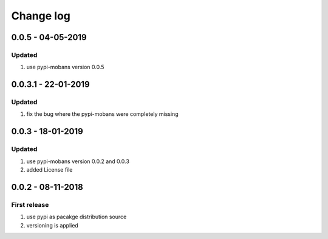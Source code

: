 Change log
================================================================================

0.0.5 - 04-05-2019
--------------------------------------------------------------------------------

Updated
^^^^^^^^^^^^^^^^^^^^^^^^^^^^^^^^^^^^^^^^^^^^^^^^^^^^^^^^^^^^^^^^^^^^^^^^^^^^^^^^

#. use pypi-mobans version 0.0.5

0.0.3.1 - 22-01-2019
--------------------------------------------------------------------------------

Updated
^^^^^^^^^^^^^^^^^^^^^^^^^^^^^^^^^^^^^^^^^^^^^^^^^^^^^^^^^^^^^^^^^^^^^^^^^^^^^^^^

#. fix the bug where the pypi-mobans were completely missing

0.0.3 - 18-01-2019
--------------------------------------------------------------------------------

Updated
^^^^^^^^^^^^^^^^^^^^^^^^^^^^^^^^^^^^^^^^^^^^^^^^^^^^^^^^^^^^^^^^^^^^^^^^^^^^^^^^

#. use pypi-mobans version 0.0.2 and 0.0.3
#. added License file

0.0.2 - 08-11-2018
--------------------------------------------------------------------------------

First release
^^^^^^^^^^^^^^^^^^^^^^^^^^^^^^^^^^^^^^^^^^^^^^^^^^^^^^^^^^^^^^^^^^^^^^^^^^^^^^^^

#. use pypi as pacakge distribution source
#. versioning is applied
